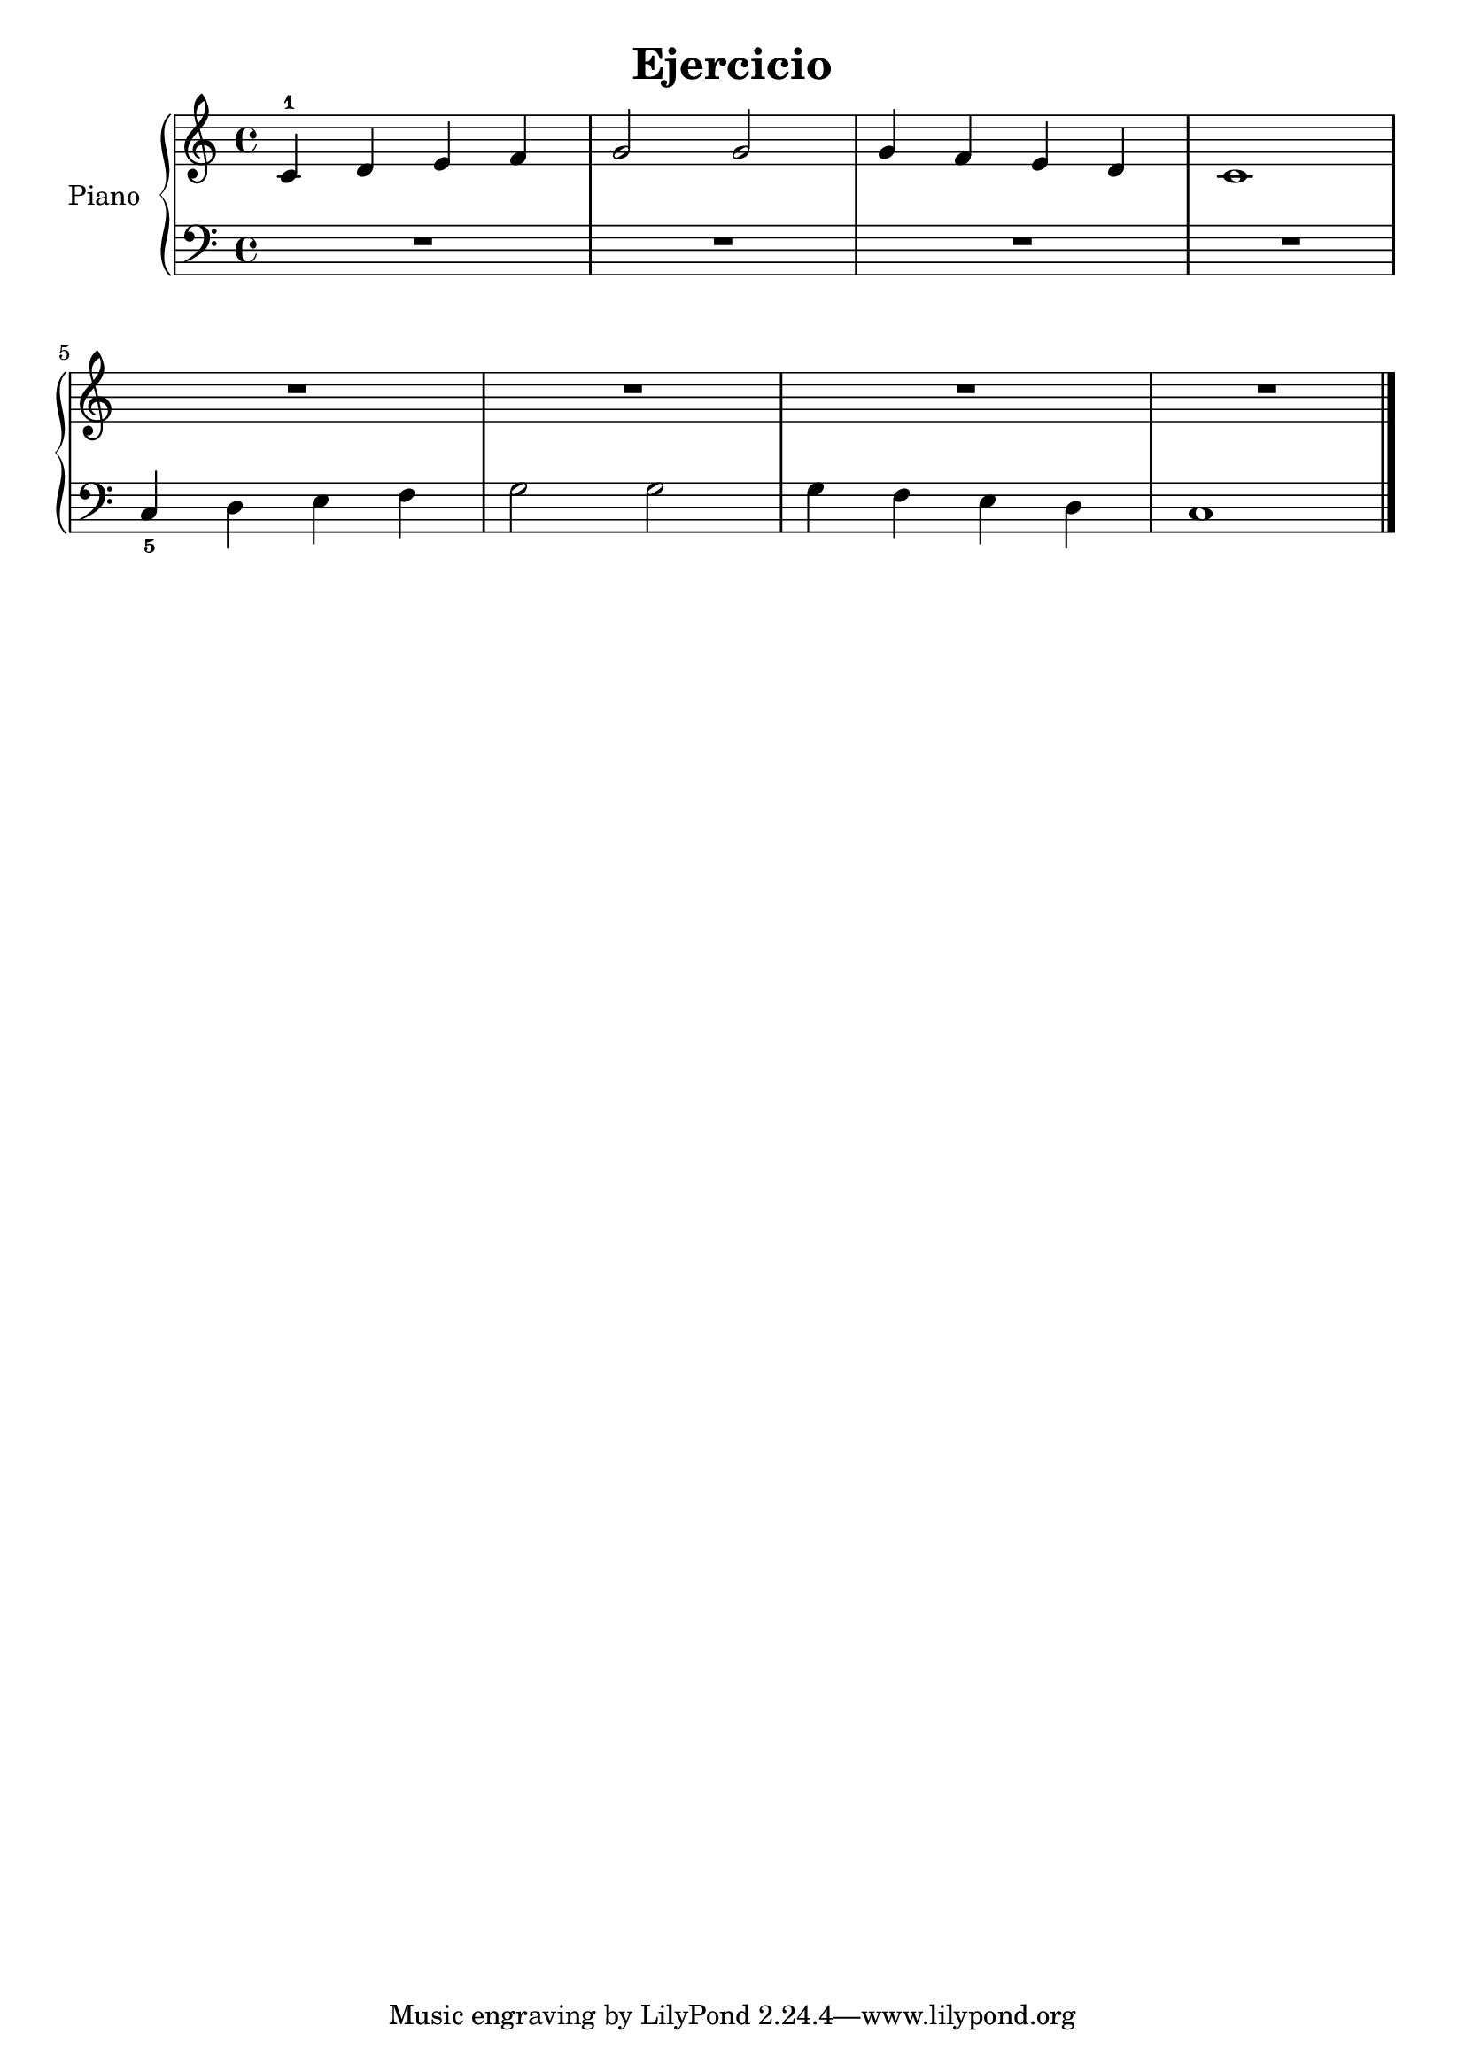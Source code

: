 \version "2.24.3"

\header {
  title = "Ejercicio"
  composer = ""
  opus = ""

}

global = {
  \time 4/4
  \tempo ""
  \key c \major
}

upper = \relative c' {
  \global
  \clef treble
  % music goes here
  c4-1 d e f | g2 g | g4 f e d | c1
  \break
  R1 | R1 | R1 | R1
  \fine
}

lower = \relative c {
  \global
  \clef bass
  \set fingeringOrientations = #'(down)
  % music goes here
  R1 | R1 | R1 | R1
  <c-5>4 d e f | g2 g | g4 f e d | c1

  \fine
}

\score {
  \new PianoStaff \with { instrumentName = "Piano" }
  <<
    \new Staff = "upper" { \upper }
    \new Staff = "lower" { \lower }
  >>

  \layout { }
}

\score {
  \unfoldRepeats {
    \new PianoStaff \with { instrumentName = "Piano" }
    <<
      \new Staff = "upper" \with { midiInstrument = "acoustic grand" } { \upper }
      \new Staff = "lower" \with { midiInstrument = "acoustic grand" } { \lower }
    >>
  }
  \midi { \tempo 4 = 150 }
}